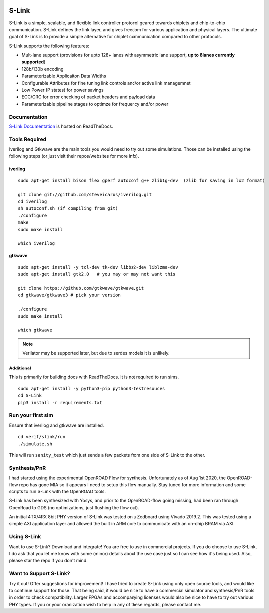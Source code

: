 .. figure :: docs/source/slink_logo_white.png
  :align:    center

S-Link
======
S-Link is a simple, scalable, and flexible link controller protocol geared towards chiplets and chip-to-chip communication. S-Link defines
the link layer, and gives freedom for various application and physical layers. The ultimate goal of S-Link is to provide a simple alternative
for chiplet communication compared to other protocols.

S-Link supports the following features:

* Mult-lane support (provisions for upto 128+ lanes with asymmetric lane support, **up to 8lanes currently supported**)
* 128b/130b encoding
* Parameterizable Applicaiton Data Widths
* Configurable Attributes for fine tuning link controls and/or active link managemnet
* Low Power (P states) for power savings
* ECC/CRC for error checking of packet headers and payload data
* Parameterizable pipeline stages to optimze for frequency and/or power

Documentation
-------------
`S-Link Documentation <https://s-link.readthedocs.io>`__ is hosted on ReadTheDocs.

Tools Required
--------------
Iverilog and Gtkwave are the main tools you would need to try out some simulations. Those can be installed using the following
steps (or just visit their repos/websites for more info).

iverilog
++++++++
::

  sudo apt-get install bison flex gperf autoconf g++ zlib1g-dev  (zlib for saving in lx2 format)

  git clone git://github.com/steveicarus/iverilog.git
  cd iverilog
  sh autoconf.sh (if compiling from git)
  ./configure
  make
  sudo make install

  which iverilog


gtkwave
+++++++
::

  sudo apt-get install -y tcl-dev tk-dev libbz2-dev liblzma-dev
  sudo apt-get install gtk2.0   # you may or may not want this
  
  git clone https://github.com/gtkwave/gtkwave.git
  cd gtkwave/gtkwave3 # pick your version

  ./configure
  sudo make install
  
  which gtkwave


.. note ::

  Verilator may be supported later, but due to serdes models it is unlikely.

Additional
++++++++++++++++
This is primarily for building docs with ReadTheDocs. It is not required to run sims.

::

  sudo apt-get install -y python3-pip python3-testresouces
  cd S-Link
  pip3 install -r requirements.txt

Run your first sim
------------------
Ensure that iverilog and gtkwave are installed.

:: 

  cd verif/slink/run
  ./simulate.sh

This will run ``sanity_test`` which just sends a few packets from one side of S-Link to the other.

Synthesis/PnR
-------------
I had started using the experimental OpenROAD Flow for synthesis. Unfortunately as of Aug 1st 2020, the OpenROAD-flow repo has gone MIA so
it appears I need to setup this flow manually. Stay tuned for more information and some scripts to run S-Link with the OpenROAD tools.

S-Link has been synthesized with Yosys, and prior to the OpenROAD-flow going missing, had been ran through OpenRoad to GDS (no optimizations, just
flushing the flow out).

An initial 4TX/4RX 8bit PHY version of S-Link was tested on a Zedboard using Vivado 2019.2. This was tested using a simple AXI application
layer and allowed the built in ARM core to communicate with an on-chip BRAM via AXI.


Using S-Link
------------
Want to use S-Link? Download and integrate! You are free to use in commercial projects. If you do choose to use S-Link, I do ask that you
let me know with some (minor) details about the use case just so I can see how it's being used. Also, please star the repo if you don't mind.


Want to Support S-Link?
-----------------------
Try it out! Offer suggestions for improvement! I have tried to create S-Link using only open source tools, and would like to continue support
for those. That being said, it would be nice to have a commercial simulator and synthesis/PnR tools in order to check compatibility. Larger FPGAs
and accompanying licenses would also be nice to have to try out various PHY types. If you or your oranization wish to help in any of these regards, 
please contact me.

